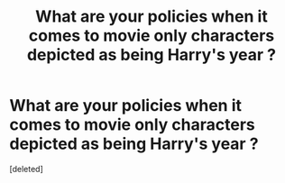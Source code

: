 #+TITLE: What are your policies when it comes to movie only characters depicted as being Harry's year ?

* What are your policies when it comes to movie only characters depicted as being Harry's year ?
:PROPERTIES:
:Score: 1
:DateUnix: 1551608733.0
:DateShort: 2019-Mar-03
:FlairText: Discussion
:END:
[deleted]

